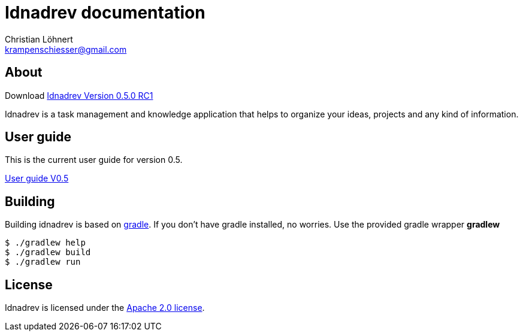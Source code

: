 = Idnadrev documentation
:Author:    Christian Löhnert
:Email:     krampenschiesser@gmail.com

== About

Download link:https://github.com/krampenschiesser/idnadrev/releases/download/050_RC1/idnadrev-0.5.0-RC1.zip[Idnadrev Version 0.5.0 RC1] +

Idnadrev is a task management and knowledge application
that helps to organize your ideas, projects and any kind of information.

== User guide

This is the current user guide for version 0.5.

link:doc/src/asciidoc/userguide.adoc[User guide V0.5]

== Building

Building idnadrev is based on http://www.gradle.org/[gradle].
If you don't have gradle installed, no worries.
Use the provided gradle wrapper *gradlew*
[source,shell]
----
$ ./gradlew help
$ ./gradlew build
$ ./gradlew run
----

== License

Idnadrev is licensed under the http://apache.org/licenses/LICENSE-2.0[Apache 2.0 license].